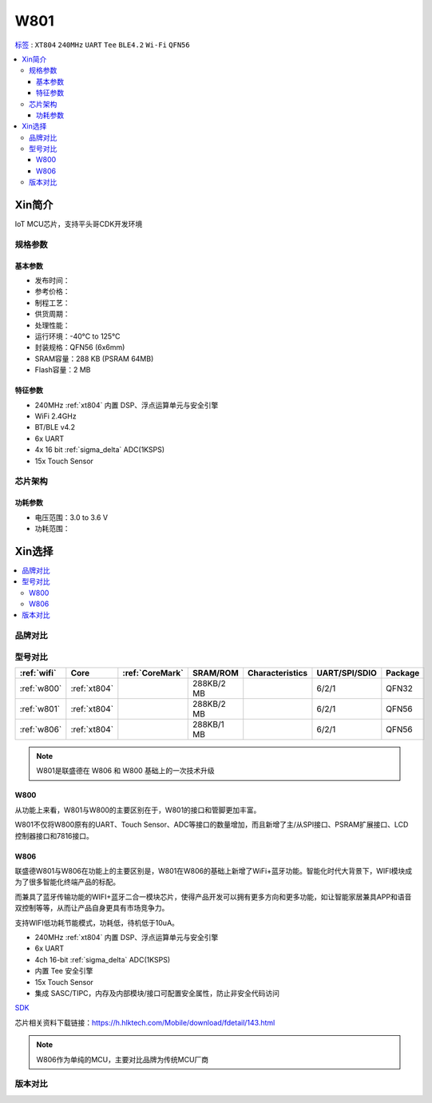 .. _NO_003:
.. _w801:

W801
===============

`标签 <https://github.com/SoCXin/W801>`_ : ``XT804`` ``240MHz`` ``UART`` ``Tee`` ``BLE4.2`` ``Wi-Fi`` ``QFN56``

.. contents::
    :local:

Xin简介
-----------

IoT MCU芯片，支持平头哥CDK开发环境

.. image:: ./images/W801.png
    :target: http://r0.hlktech.com/download/HLK-W801/1/W801%E8%8A%AF%E7%89%87%E8%A7%84%E6%A0%BC%E4%B9%A6V1.0.pdf


规格参数
~~~~~~~~~~~

基本参数
^^^^^^^^^^^

* 发布时间：
* 参考价格：
* 制程工艺：
* 供货周期：
* 处理性能：
* 运行环境：-40°C to 125°C
* 封装规格：QFN56 (6x6mm)
* SRAM容量：288 KB (PSRAM 64MB)
* Flash容量：2 MB

特征参数
^^^^^^^^^^^

* 240MHz :ref:`xt804` 内置 DSP、浮点运算单元与安全引擎
* WiFi 2.4GHz
* BT/BLE v4.2
* 6x UART
* 4x 16 bit :ref:`sigma_delta` ADC(1KSPS)
* 15x Touch Sensor


芯片架构
~~~~~~~~~~~


功耗参数
^^^^^^^^^^^

* 电压范围：3.0 to 3.6 V
* 功耗范围：



Xin选择
-----------

.. contents::
    :local:


品牌对比
~~~~~~~~~

.. list-table::
    :header-rows:  1

    * - :ref:`wifi`
      - :ref:`CoreMark`
      - SRAM/ROM
      - Characteristics
      - UART/SPI/SDIO
      - Package
    * - :ref:`w801`
      -
      - 288KB/2MB
      - 16-bit ADC
      - 6/2/1
      - QFN56
    * - :ref:`esp32s3`
      - 1181.6
      - 512KB/4 MB
      - USB1.1
      - 3/2/1
      - :ref:`esp_qfn56`
    * - :ref:`esp32`
      - :ref:`xtensa_lx6`
      - 994.26
      - 520KB/4MB
      -
      -
      - :ref:`esp_qfn48`




型号对比
~~~~~~~~~

.. list-table::
    :header-rows:  1

    * - :ref:`wifi`
      - Core
      - :ref:`CoreMark`
      - SRAM/ROM
      - Characteristics
      - UART/SPI/SDIO
      - Package
    * - :ref:`w800`
      - :ref:`xt804`
      -
      - 288KB/2 MB
      -
      - 6/2/1
      - QFN32
    * - :ref:`w801`
      - :ref:`xt804`
      -
      - 288KB/2 MB
      -
      - 6/2/1
      - QFN56
    * - :ref:`w806`
      - :ref:`xt804`
      -
      - 288KB/1 MB
      -
      - 6/2/1
      - QFN56

.. note::
    W801是联盛德在 W806 和 W800 基础上的一次技术升级


.. _w800:

W800
^^^^^^^^^^^

从功能上来看，W801与W800的主要区别在于，W801的接口和管脚更加丰富。

W801不仅将W800原有的UART、Touch Sensor、ADC等接口的数量增加，而且新增了主/从SPI接口、PSRAM扩展接口、LCD控制器接口和7816接口。


.. _w806:

W806
^^^^^^^^^^^

联盛德W801与W806在功能上的主要区别是，W801在W806的基础上新增了WiFi+蓝牙功能。智能化时代大背景下，WIFI模块成为了很多智能化终端产品的标配。

而兼具了蓝牙传输功能的WIFI+蓝牙二合一模块芯片，使得产品开发可以拥有更多方向和更多功能，如让智能家居兼具APP和语音双控制等等，从而让产品自身更具有市场竞争力。

支持WIFI低功耗节能模式，功耗低，待机低于10uA。

* 240MHz :ref:`xt804` 内置 DSP、浮点运算单元与安全引擎
* 6x UART
* 4ch 16-bit :ref:`sigma_delta` ADC(1KSPS)
* 内置 Tee 安全引擎
* 15x Touch Sensor
* 集成 SASC/TIPC，内存及内部模块/接口可配置安全属性，防止非安全代码访问



`SDK <https://github.com/IOsetting/wm-sdk-w806/>`_

芯片相关资料下载链接：https://h.hlktech.com/Mobile/download/fdetail/143.html


.. note::
    W806作为单纯的MCU，主要对比品牌为传统MCU厂商

.. image:: ./images/W806.png
    :target: https://h.hlktech.com/Mobile/download/fdetail/143.html


版本对比
~~~~~~~~~

